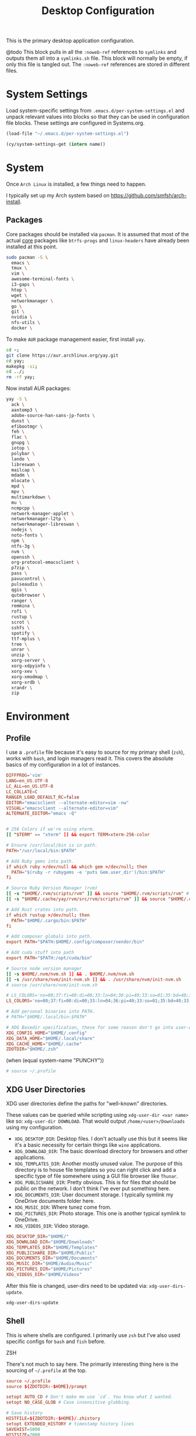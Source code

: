 #+title: Desktop Configuration

This is the primary desktop application configuration.

@todo
This block pulls in all the =:noweb-ref= references to =symlinks= and outputs them all into a =symlinks.sh= file. This block will normally be empty, if only this file is tangled out. The =:noweb-ref= references are stored in different files.

* System Settings
Load system-specific settings from =.emacs.d/per-system-settings.el= and unpack relevant values into blocks so that they can be used in configuration file blocks. These settings are configured in Systems.org.

#+begin_src emacs-lisp
(load-file "~/.emacs.d/per-system-settings.el")
#+end_src

#+begin_src emacs-lisp
(cy/system-settings-get (intern name))
#+end_src

* System

Once =Arch Linux= is installed, a few things need to happen.

I typically set up my Arch system based on https://github.com/smfsh/arch-install.

** Packages

Core packages should be installed via =pacman=. It is assumed that most of the actual _core_ packages like =btrfs-progs= and =linux-headers= have already been installed at this point.

#+begin_src sh
sudo pacman -S \
  emacs \
  tmux \
  vim \
  awesome-terminal-fonts \
  i3-gaps \
  htop \
  wget \
  networkmanager \
  go \
  git \
  nvidia \
  nfs-utils \
  docker \
#+end_src

To make =AUR= package management easier, first install =yay=.

#+begin_src  sh
cd ~;
git clone https://aur.archlinux.org/yay.git
cd yay;
makepkg -si;
cd ../;
rm -rf yay;
#+end_src

Now install AUR packages:

#+begin_src sh
yay -S \
  ack \
  aaxtomp3 \
  adobe-source-han-sans-jp-fonts \
  dunst \
  efibootmgr \
  feh \
  flac \
  gnupg \
  iotop \
  polybar \
  lando \
  libreswan \
  mailcap \
  mdadm \
  mlocate \
  mpd \
  mpv \
  multimarkdown \
  mu \
  ncmpcpp \
  network-manager-applet \
  networkmanager-l2tp \
  networkmanager-libreswan \
  nodejs \
  noto-fonts \
  npm \
  ntfs-3g \
  nvm \
  openssh \
  org-protocol-emacsclient \
  p7zip \
  pass \
  pavucontrol \
  pulseaudio \
  qgis \
  qutebrowser \
  ranger \
  remmina \
  rofi \
  rustup \
  scrot \
  sshfs \
  spotify \
  ttf-mplus \
  tree \
  unrar \
  unzip \
  xorg-server \
  xorg-xdpyinfo \
  xorg-xev \
  xorg-xmodmap \
  xorg-xrdb \
  xrandr \
  zip
#+end_src

* Environment

** Profile

I use a =.profile= file because it's easy to source for my primary shell (=zsh=), works with =bash=, and login managers read it. This covers the absolute basics of my configuration in a lot of instances.

#+begin_src conf :tangle ~/.profile :mkdirp
  DIFFPROG='vim'
  LANG=en_US.UTF-8
  LC_ALL=en_US.UTF-8
  LC_COLLATE=C
  RANGER_LOAD_DEFAULT_RC=false
  EDITOR="emacsclient --alternate-editor=vim -nw"
  VISUAL="emacsclient --alternate-editor=vim"
  ALTERNATE_EDITOR="emacs -Q"


  # 256 Colors if we're using xterm.
  [[ "$TERM" == "xterm" ]] && export TERM=xterm-256-color

  # Ensure /usr/local/bin is in path.
  PATH="/usr/local/bin:$PATH"

  # Add Ruby gems into path.
  if which ruby >/dev/null && which gem >/dev/null; then
    PATH="$(ruby -r rubygems -e 'puts Gem.user_dir')/bin:$PATH"
  fi

  # Source Ruby Version Manager (rvm)
  [[ -s "$HOME/.rvm/scripts/rvm" ]] && source "$HOME/.rvm/scripts/rvm" # Load RVM into a shell session *as a function*
  [[ -s "$HOME/.cache/yay/rvm/src/rvm/scripts/rvm" ]] && source "$HOME/.cache/yay/rvm/src/rvm/scripts/rvm" # Load RVM into a shell session *as a function*

  # Add Rust crates into path.
  if which rustup >/dev/null; then
    PATH="$HOME/.cargo/bin:$PATH"
  fi

  # Add composer globals into path.
  export PATH="$PATH:$HOME/.config/composer/vendor/bin"

  # Add cuda stuff into path
  export PATH="$PATH:/opt/cuda/bin"

  # Source node version manager
  [[ -s $HOME/.nvm/nvm.sh ]] && . $HOME/.nvm/nvm.sh
  [[ -s /usr/share/nvm/init-nvm.sh ]] && . /usr/share/nvm/init-nvm.sh
  # source /usr/share/nvm/init-nvm.sh

  # LS_COLORS='no=00;37:fi=00:di=00;33:ln=04;36:pi=40;33:so=01;35:bd=40;33;01:'
  LS_COLORS='no=00;37:fi=00:di=00;33:ln=04;36:pi=40;33:so=01;35:bd=40;33;01:'

  # Add personal binaries into PATH.
  # PATH="$HOME/.local/bin:$PATH"

  # XDG Basedir specification, these for some reason don't go into user-dirs.dirs
  XDG_CONFIG_HOME="$HOME/.config"
  XDG_DATA_HOME="$HOME/.local/share"
  XDG_CACHE_HOME="$HOME/.cache"
  ZDOTDIR="$HOME/.zsh"
#+end_src

(when (equal system-name "PUNCHY"))

#+begin_src sh :noweb-ref environment-post-tangle
# source ~/.profile

#+end_src

** XDG User Directories

XDG user directories define the paths for "well-known" directories.

These values can be queried while scripting using ~xdg-user-dir <var name>~ like so: ~xdg-user-dir DOWNLOAD~. That would output ~/home/<user>/Downloads~ using my configuration.

- =XDG_DESKTOP_DIR=: Desktop files. I don't actually use this but it seems like it's a basic necessity for certain things like =wine= applications.
- =XDG_DOWNLOAD_DIR=: The basic download directory for browsers and other applications.
- =XDG_TEMPLATES_DIR=: Another mostly unused value. The purpose of this directory is to house file templates so you can right click and add a specific type of file somewhere using a GUI file browser like =Thunar=.
- =XDG_PUBLICSHARE_DIR=: Pretty obvious. This is for files that should be public on the network. I don't think I've ever put something here.
- =XDG_DOCUMENTS_DIR=: User document storage. I typically symlink my OneDrive documents folder here.
- =XDG_MUSIC_DIR=: Where tunez come from.
- =XDG_PICTURES_DIR=: Photo storage. This one is another typical symlink to OneDrive.
- =XDG_VIDEOS_DIR=: Video storage.

#+begin_src conf :tangle ~/.config/user-dirs.dirs :mkdirp
XDG_DESKTOP_DIR="$HOME/"
XDG_DOWNLOAD_DIR="$HOME/Downloads"
XDG_TEMPLATES_DIR="$HOME/Templates"
XDG_PUBLICSHARE_DIR="$HOME/Public"
XDG_DOCUMENTS_DIR="$HOME/Documents"
XDG_MUSIC_DIR="$HOME/Audio/Music"
XDG_PICTURES_DIR="$HOME/Pictures"
XDG_VIDEOS_DIR="$HOME/Videos"
#+end_src

After this file is changed, user-dirs need to be updated via: ~xdg-user-dirs-update~.

#+begin_src sh :noweb-ref environment-post-tangle
xdg-user-dirs-update
#+end_src

** Shell

This is where shells are configured. I primarily use =zsh= but I've also used specific configs for =bash= and =fish= before.

**** ZSH

There's not much to say here. The primarily interesting thing here is the sourcing of =~/.profile= at the top.

#+begin_src conf :tangle ~/.zshrc :mkdirp yes
  source ~/.profile
  source ${ZDOTDIR:-$HOME}/prompt

  setopt AUTO_CD # Don't make me use `cd`. You know what I wanted.
  setopt NO_CASE_GLOB # Case insensitive globbing.

  # Save history
  HISTFILE=${ZDOTDIR:-$HOME}/.zhistory
  setopt EXTENDED_HISTORY # timestamp history lines
  SAVEHIST=5000
  HISTSIZE=2000
  setopt SHARE_HISTORY # share history across sessions
  setopt APPEND_HISTORY # just keep adding to history
  setopt INC_APPEND_HISTORY # write all the time, don't wait for shell to close
  setopt HIST_IGNORE_DUPS # do not store duplicates
  setopt HIST_IGNORE_ALL_DUPS
  setopt HIST_EXPIRE_DUPS_FIRST # expire duplicates first
  setopt HIST_SAVE_NO_DUPS
  setopt HIST_IGNORE_SPACE
  setopt HIST_FIND_NO_DUPS # ignore duplicates when searching
  setopt HIST_REDUCE_BLANKS # remove blank lines from history
  setopt HIST_VERIFY # be really sure when using !!

  # Correction
  setopt CORRECT
  setopt CORRECT_ALL # Correct when using AUTO_CD

  # Autocompletion
  autoload -Uz compinit && compinit

  # Fragment completion.
  zstyle ':completion:*' list-suffixes zstyle ':completion:*' expand prefix suffix

  # Tab completion
  setopt MENU_COMPLETE
  zstyle ':completion:*' matcher-list 'm:{a-z}={A-Za-z}' # Autocomplete, case insensitive
  zstyle ':completion:*' menu select  # Highlight on tab

  # Color dirs
  export LS_COLORS # I don't know why this is necessary here, but colors don't work without it.
  zstyle ':completion:*' list-colors ${(s.:.)LS_COLORS}

  alias ls='ls --color=auto'
  alias 7zultra='7z a -t7z -m0=lzma2 -mx=0 -mfb=64 -md=32m -ms=on'
  alias curlheaders='curl -I'
  alias curlheadersproxy='curl --socks5 localhost:11080 -I'
  alias scrot='scrot -s ~/foo.png && xclip -selection clipboard -t image/png ~/foo.png && rm ~/foo.png'
  alias webcam='mplayer tv:// -tv driver=v412:width=1920:height=1080:device=/dev/video0 -fps 15 -vf screenshot'
  alias dots='cd ~/Projects/home/dotfiles'
  alias work='cd ~/Projects/work'
  alias notes='cd ~/Notes'
  alias docs='cd ~/Documents'
  alias em='emacsclient'
  alias emc='emacsclient -c &'
  #alias startwin='sudo virsh -c qemu:///system start win10'
  #alias stopwin='sudo virsh -c qemu:///system shutdown win10'


  export GPG_TTY=$(tty)

  # System dependent variables:
  if [[ "$(< /proc/sys/kernel/osrelease)" == *microsoft* ]]; then
      export $(dbus-launch)
      export LIBGL_ALWAYS_INDIRECT=1
      export WSL_VERSION=$(wsl.exe -l -v | grep -a '[*]' | sed 's/[^0-9]*//g')
      export WSL_HOST=$(tail -1 /etc/resolv.conf | cut -d' ' -f2)
      export DISPLAY=$(ipconfig.exe | grep IPv4 | head -1 | rev | awk '{print $1}' | rev | tr -d '\r'):0.0

      # Handle pinentry for gpg password prompting in various scenarios.
      # In Ubuntu-20.04 WSL2, I've essentially given up on getting pinentry
      # in Emacs directly, opting instead for the pinentry-gtk2 package.
      kill -0 $SSH_AGENT_PID &> /dev/null
      if [[ $? -eq 1 ]]; then
          eval $( gpg-agent \
              --daemon \
              --allow-emacs-pinentry \
              --allow-loopback-pinentry \
              --enable-ssh-support);
      fi

      # Start Docker daemon when logging in if not runnint
      RUNNING=`ps aux | grep dockerd | grep -v grep`
      if [ -z "$RUNNING" ]; then
          sudo dockerd > /dev/null 2>&1 &
          disown
      fi


  else
      export DISPLAY=:0
  fi
#+end_src

My custom prompt for =zsh=.

#+begin_src conf :tangle ~/.zsh/prompt :mkdirp yes
# Left prompt
export PS1="%F{223}%n%F{224}@%F{211}%m %F{179}%~%b%F{255} › "

# Right prompt
autoload -Uz vcs_info
precmd_vcs_info() { vcs_info }
precmd_functions+=( precmd_vcs_info )
setopt prompt_subst
RPROMPT=\$vcs_info_msg_0_
zstyle ':vcs_info:git:*' formats '%F{223}%b|%F{211}%r%f'
zstyle ':vcs_info:*' enable git

#+end_src

** Xorg

Until =Wayland= stops being terrible with the =nvidia= drivers, I'll continue using =X=.

*** Xresources

This file handles a variety of things, from shell colors to terminal emulator settings.

#+begin_src conf :tangle ~/.Xresources :mkdirp yes
!emacs*Background: DarkSlateGray
!emacs*Foreground: Wheat
!emacs*pointerColor: Orchid
!emacs*cursorColor: Orchid
!emacs*bitmapIcon: on
!emacs*font: fixed
!emacs.geometry: 80x25
Xcursor.size: 18

! ------------------------------------------------------------------------------
! Colour Configuration
! ------------------------------------------------------------------------------

! special
*.foreground:   #d8dee8
!*.background:   #2f343f
*.background: #080808
*.cursorColor:  #b48ead

! black
*.color0  : #4b5262
*.color8  : #434a5a

! red
*.color  : #bf616a
*.color9  : #b3555e

! green
*.color2  : #a3be8c
*.color10 : #93ae7c

! yellow
*.color3  : #ebcb8b
*.color11 : #dbbb7b

! blue
*.color4  : #81a1c1
*.color12 : #7191b1

! magenta
*.color5  : #b48ead
*.color13 : #a6809f

! cyan
*.color6  : #89d0bA
*.color14 : #7dbba8

! white
*.color7  : #e5e9f0
*.color15 : #d1d5dc

! ------------------------------------------------------------------------------
! Font configuration
! ------------------------------------------------------------------------------

URxvt*font:    xft:M+ 1mn:regular:size=10
URxvt*boldFont:   xft:M+ 1mn:bold:size=10
URxvt*italicFont:  xft:M+ 1mn:italic:size=10
URxvt*boldItalicFont: xft:M+ 1mn:bold italic:size=10

! ------------------------------------------------------------------------------
! Xft Font Configuration
! ------------------------------------------------------------------------------

Xft.autohint: 0
Xft.lcdfilter: lcddefault
Xft.hintstyle: hintslight
Xft.hinting: 1
Xft.antialias: 1
Xft.rgba: rgb
Xft.dpi: 109

! ------------------------------------------------------------------------------
! URxvt configs
! ------------------------------------------------------------------------------

! font spacing
URxvt*letterSpace:  0
URxvt.lineSpace:  0

! general settings
URxvt*saveline:   15000
URxvt*termName:   rxvt-256color
URxvt*iso14755:   false
URxvt*urgentOnBell:  true

! appearance
URxvt*depth:   32
URxvt*scrollBar:  false
URxvt*scrollBar_right: false
URxvt*internalBorder: 24
URxvt*externalBorder: 0
URxvt.geometry:   84x22
URxvt*transparent: true
URxvt*shading: 25

! perl extensions
URxvt.perl-ext-common: default,clipboard,url-select,keyboard-select,selection-clipboard,matcher

! macros for clipboard and selection
URxvt.copyCommand:  xclip -i -selection clipboard
URxvt.pasteCommand:  xclip -o -selection clipboard
URxvt.keysym.M-c:  perl:clipboard:copy
URxvt.keysym.M-v:  perl:clipboard:paste
URxvt.keysym.M-C-v:  perl:clipboard:paste_escaped
URxvt.keysym.M-Escape: perl:keyboard-select:activate
URxvt.keysym.M-s:  perl:keyboard-select:search
URxvt.keysym.M-u:  perl:url-select:select_next
URxvt.url-launcher:  firefox
URxvt.underlineURLs: true
URxvt*matcher.button: 1
URxvt.urlButton: 1
URxvt.underlineColor: #bf616a

! scroll one line
URxvt.keysym.Shift-Up:  command:\033]720;1\007
URxvt.keysym.Shift-Down: command:\033]721;1\007

! control arrow
URxvt.keysym.Control-Up: \033[1;5A
URxvt.keysym.Control-Down: \033[1;5B
URxvt.keysym.Control-Right: \033[1;5C
URxvt.keysym.Control-Left: \033[1;5D

! Copy/Pasta
URxvt.keysym.Shift-Control-V: eval:paste_clipboard
URxvt.keysym.Shift-Control-C: eval:selection_to_clipboard

! ------------------------------------------------------------------------------
! Rofi configs
! ------------------------------------------------------------------------------

rofi.color-enabled: true
rofi.color-window: #2e3440, #2e3440, #2e3440
rofi.color-normal: #2e3440, #d8dee9, #2e3440, #2e3440, #bf616a
rofi.color-active: #2e3440, #b48ead, #2e3440, #2e3440, #93e5cc
rofi.color-urgent: #2e3440, #ebcb8b, #2e3440, #2e3440, #ebcb8b
rofi.modi: run,drun,window,ssh

! ------------------------------------------------------------------------------
! Dmenu configs
! ------------------------------------------------------------------------------

dmenu.selforeground: #d8dee9
dmenu.background:    #2e3440
dmenu.selbackground: #bf616a
dmenu.foreground:    #d8dee9
#+end_src

After changing this file, it is necessary to reload it via: ~xrdb ~/.Xresources~

*** xsettingsd

=xsettingsd= acts as a minimal settings daemon for =Xorg= applications. It replaces similar daemons from desktop environments like =GNOME= and =XFCE= and enables the usage of a simple configuration file:

#+begin_src conf :tangle ~/.config/xsettingsd/xsettingsd.conf :mkdirp yes :noweb yes
Xft/Antialias 1
Xft/Hinting 1
Xft/HintStyle "hintslight"
Xft/RGBA "rgb"
#+end_src

** Git

Writes out my global =git= configuration.

#+begin_src shell :tangle ~/.gitconfig :mkdirp yes
[core]
  editor = vim
[user]
  name = Carwin Young
  email = carwin@mobomo.com # This gets changed to my personal account on a per repository basis.
  signingkey = D6FA5A05B721CCDE
[color]
  ui = auto
[color "branch"]
  current = yellow reverse
  local = yellow
  remote = green
[color "diff"]
  frag = cyan bold
  meta = yellow bold
  new = green bold
  old = red bold
[color "status"]
  added = yellow
  changed = green
  untracked = cyan
[merge]
  log = true
[rebase]
  stat = true
[log]
  decorate = full
[url "git@github.com:"]
  insteadOf = "gh:"
  pushInsteadOf = "github:"
  pushInsteadOf = "git://github.com/"
[url "git://github.com/"]
  insteadOf = "github:"
[url "git@gist.github.com:"]
  insteadOf = "gst:"
  pushInsteadOf = "gist:"
  pushInsteadOf = "git://gist.github.com/"
[url "git://gist.github.com"]
  insteadOf = "gist:"
[url "git@heroku.com:"]
  insteadOf = "heroku:"
[alias]
  br = branch
  st = status
  co = checkout
  df = diff
  g  = grep -I
  rc = rank-contributors
  pr = pull --rebase
  lgp = log --color --graph --pretty=format:'%Cred%h%Creset -%C(yellow)%d%Creset %s %Cgreen(%cr) %C(bold blue)<%an>%Creset' --abbrev-commit --
  lg = log --show-signature
  cm = commit -S -m
  change-commits = "!f() { VAR=$1; OLD=$2; NEW=$3; shift 3; git filter-branch -f --env-filter \"if [[ \\\"$`echo $VAR`\\\" = '$OLD' ]]; then export $VAR='$NEW'; fi\" $@; }; f"
#+end_src

** Window Manager

*** i3

#+begin_src conf :tangle ~/.config/i3/config :mkdirp yes
  # i3 config file (v4)
  #
  # Please see https://i3wm.org/docs/userguide.html for a complete reference!
  set $mod Mod1
  # Font for window titles. Will also be used by the bar unless a different font
  # is used in the bar {} block below.
  font pango:monospace 8
  # exec --no-startup-id xss-lock --transfer-sleep-lock -- i3lock --nofork
  exec --no-startup-id nm-applet
  # Common app binds
  bindsym Print exec scrot
  # Use pactl to adjust volume in PulseAudio.
  set $refresh_i3status killall -SIGUSR1 i3status
  bindsym XF86AudioRaiseVolume exec --no-startup-id pactl set-sink-volume @DEFAULT_SINK@ +10% && $refresh_i3status
  bindsym XF86AudioLowerVolume exec --no-startup-id pactl set-sink-volume @DEFAULT_SINK@ -10% && $refresh_i3status
  bindsym XF86AudioMute exec --no-startup-id pactl set-sink-mute @DEFAULT_SINK@ toggle && $refresh_i3status
  bindsym XF86AudioMicMute exec --no-startup-id pactl set-source-mute @DEFAULT_SOURCE@ toggle && $refresh_i3status
  # Keybindings to control MPD
  bindsym XF86AudioPlay exec "mpc toggle"
  bindsym XF86AudioStop exec "mpc stop"
  bindsym XF86AudioNext exec "mpc next"

  exec xautolock -time 10 -locker "i3lock -i ~/Pictures/Wallpaper/pp0vfkij80y31.png"
  bindsym XF86ScreenSaver exec "i3lock -i ~/Pictures/Wallpaper/pp0vfkij80y31.png"

  # Use Mouse+$mod to drag floating windows to their wanted position
  floating_modifier $mod
  # start a terminal
  bindsym $mod+Return exec i3-sensible-terminal
  # kill focused window
  bindsym $mod+Shift+q kill
  # start dmenu (a program launcher)
  # bindsym $mod+d exec ~/Scripts/rofia.sh
  bindsym $mod+d exec ~/.config/rofi/rofia.sh
  # bindsym $mod+space exec rofi -show combi -modi combi -font "Open Sans 14" -lines 10 -matching fuzzy daemon

  # change focus
  bindsym $mod+h focus left
  bindsym $mod+j focus down
  bindsym $mod+k focus up
  bindsym $mod+l focus right
  # move focused window
  bindsym $mod+Shift+h move left
  bindsym $mod+Shift+j move down
  bindsym $mod+Shift+k move up
  bindsym $mod+Shift+l move right
  # alternatively, you can use the cursor keys:
  bindsym $mod+Shift+Left move left
  bindsym $mod+Shift+Down move down
  bindsym $mod+Shift+Up move up
  bindsym $mod+Shift+Right move right
  # split in horizontal orientation
  bindsym $mod+apostrophe split h
  # split in vertical orientation
  bindsym $mod+minus split v
  # enter fullscreen mode for the focused container
  bindsym $mod+f fullscreen toggle
  # change container layout (stacked, tabbed, toggle split)
  bindsym $mod+s layout stacking
  bindsym $mod+w layout tabbed
  bindsym $mod+e layout toggle split
  # toggle tiling / floating
  bindsym $mod+Shift+space floating toggle
  # change focus between tiling / floating windows
  bindsym $mod+space focus mode_toggle
  # focus the parent container
  bindsym $mod+a focus parent
  # focus the child container
  #bindsym $mod+d focus child

  # Define names for default workspaces for which we configure key bindings later on.
  set $prim "1: I"
  set $ws2 "2: II"
  set $ws3 "3: III"
  set $ws4 "4: IV"
  set $ws5 "5: V"
  set $ws6 "6: VI"
  set $ws7 "7: VII"
  set $ws8 "8: VIII"
  set $ws9 "9: IX"
  set $ws10 "10: X"
  set $comm "comm."
  set $net "internet"
  set $game "game"
  set $mail "mail"

  # Switch to workspace
  bindsym $mod+1 workspace $prim
  bindsym $mod+2 workspace number $ws2
  bindsym $mod+3 workspace number $ws3
  bindsym $mod+4 workspace number $ws4
  bindsym $mod+5 workspace number $ws5
  bindsym $mod+6 workspace number $ws6
  bindsym $mod+7 workspace number $ws7
  bindsym $mod+8 workspace number $ws8
  bindsym $mod+9 workspace number $ws9
  bindsym $mod+0 workspace number $ws10
  bindsym $mod+c workspace $comm
  bindsym $mod+n workspace $net
  bindsym $mod+g workspace $game
  bindsym $mod+m workspace $mail
  # move focused container to workspace
  bindsym $mod+Shift+1 move container to workspace $prim
  bindsym $mod+Shift+2 move container to workspace number $ws2
  bindsym $mod+Shift+3 move container to workspace number $ws3
  bindsym $mod+Shift+4 move container to workspace number $ws4
  bindsym $mod+Shift+5 move container to workspace number $ws5
  bindsym $mod+Shift+6 move container to workspace number $ws6
  bindsym $mod+Shift+7 move container to workspace number $ws7
  bindsym $mod+Shift+8 move container to workspace number $ws8
  bindsym $mod+Shift+9 move container to workspace number $ws9
  bindsym $mod+Shift+0 move container to workspace number $ws10
  bindsym $mod+Shift+c move container to workspace $comm
  bindsym $mod+Shift+n move container to workspace $net
  bindsym $mod+Shift+g move container to workspace $game
  bindsym $mod+Shift+m move container to workspace $mail
  # reload the configuration file
  bindsym $mod+Shift+Control+c reload
  # restart i3 inplace (preserves your layout/session, can be used to upgrade i3)
  bindsym $mod+Shift+r restart
  # exit i3 (logs you out of your X session)
  bindsym $mod+Shift+e exec "i3-nagbar -t warning -m 'You pressed the exit shortcut. Do you really want to exit i3? This will end your X session.' -B 'Yes, exit i3' 'i3-msg exit'"
  # resize window (you can also use the mouse for that)
  mode "resize" {
          # These bindings trigger as soon as you enter the resize mode
          bindsym j resize shrink width 10 px or 10 ppt
          bindsym k resize grow height 10 px or 10 ppt
          bindsym l resize shrink height 10 px or 10 ppt
          bindsym semicolon resize grow width 10 px or 10 ppt

          # same bindings, but for the arrow keys
          bindsym Left resize shrink width 10 px or 10 ppt
          bindsym Down resize grow height 10 px or 10 ppt
          bindsym Up resize shrink height 10 px or 10 ppt
          bindsym Right resize grow width 10 px or 10 ppt

          # back to normal: Enter or Escape or $mod+r
          bindsym Return mode "default"
          bindsym Escape mode "default"
          bindsym $mod+r mode "default"
  }
  bindsym $mod+r mode "resize"
  # Start i3bar to display a workspace bar (plus the system information i3status
  # finds out, if available)
  # bar {
  #         colors {
  #         background #2f343f
  #         statusline #2f343f
  #         separator #4b5262
  #         # colour of border, background, and text
  #         focused_workspace       #2f343f #bf616a #d8dee8
  #         active_workspace        #2f343f #2f343f #d8dee8
  #         inactive_workspace      #2f343f #2f343f #d8dee8
  #         urgent_workspacei       #2f343f #ebcb8b #2f343f
  #     }
  #         status_command i3status
  # }
  # window rules, you can find the window class using xprop
  for_window [class=".*"] border pixel 1
  for_window [class=feh|Pavucontrol] floating enable
  for_window [class=zoom title="^Participants"] floating enable
  for_window [class=zoom title="^Zoom Meeting"] floating enable
  for_window [class=zoom title="^Zoom - Licensed Account"] floating enable
  for_window [class=firefox] move --no-auto-back-and-forth container to workspace $net
  for_window [class=Google-chrome window_role=browser] move container to workspace $net
  for_window [class=Google-chrome window_role=pop-up] move container to workspace $comm
  for_window [class=Signal] move container to workspace $comm
  for_window [class=Emacs] move container to workspace $prim
  # Autostart applications and other things
  exec --no-startup-id ~/.fehbg &
  exec --no-startup-id xmodmap ~/.Xmodmap
  # exec --no-startup-id xsettingsd &
  # exec --no-startup-id ~/.screenlayout/home_triple.sh &
  exec --no-startup-id dunst &
  exec --no-startup-id picom -b
  exec --no-startup-id ~/.config/polybar/launchbars.sh
  # colour of border, background, text, indicator, and child_border
  client.focused              #bf616a #2f343f #d8dee8 #bf616a #ff91a4
  client.focused_inactive     #2f343f #2f343f #d8dee8 #2f343f #2f343f
  client.unfocused            #2f343f #2f343f #d8dee8 #2f343f #2f343f
  client.urgent               #2f343f #2f343f #d8dee8 #2f343f #2f343f
  client.placeholder          #2f343f #2f343f #d8dee8 #2f343f #2f343f
  client.background           #2f343f

  gaps inner 10
  gaps outer 0
  gaps horizontal 0
  gaps vertical 25
#+end_src

*** i3status

#+begin_src conf :tangle ~/.config/i3status/config :mkdirp yes
general {
        output_format = "i3bar"
        colors = false
        markup = pango
        interval = 5
        color_good = '#2f343f'
    color_degraded = '#ebcb8b'
    color_bad = '#ba5e57'
}

order += "load"
order += "cpu_temperature 0"
order += "disk /"
order += "disk /home"
order += "ethernet eno1"
# order += "wireless wlp5s0"
order += "volume master"
# order += "battery 1"
order += "tztime local"

load {
        format = "<span background='#f59335'>  %5min Load </span>"
}

cpu_temperature 0 {
        format = "<span background='#bf616a'>  %degrees °C </span>"
        path = "/sys/class/thermal/thermal_zone0/temp"
}

disk "/" {
        format = "<span background='#fec7cd'>  %free Free </span>"
}

disk "/home" {
        format = "<span background='#a1d569'>  %free Free </span>"
}

ethernet eno1 {
        format_up = "<span background='#88c0d0'>  %ip </span>"
        format_down = "<span background='#88c0d0'>  Disconnected </span>"
}

wireless wlp5s0 {
        format_up = "<span background='#b48ead'>  %essid </span>"
        format_down = "<span background='#b48ead'>  Disconnected </span>"
}

volume master {
        format = "<span background='#ebcb8b'>  %volume </span>"
        format_muted = "<span background='#ebcb8b'>  Muted </span>"
        device = "default"
        mixer = "Master"
        mixer_idx = 0
}

battery 1 {
  last_full_capacity = true
        format = "<span background='#a3be8c'>  %status %percentage </span>"
        format_down = "No Battery"
        status_chr = "Charging"
        status_bat = "Battery"
        status_unk = "Unknown"
        status_full = "Charged"
        path = "/sys/class/power_supply/BAT%d/uevent"
        low_threshold = 10
}

tztime local {
    format = "<span background='#81a1c1'> %time </span>"
    format_time = " %a %-d %b %H:%M"
}
general {
        output_format = "i3bar"
        colors = false
        markup = pango
        interval = 5
        color_good = '#2f343f'
    color_degraded = '#ebcb8b'
    color_bad = '#ba5e57'
}

#+end_src

*** Polybar
#+begin_src sh :tangle ~/.config/polybar/launchbars.sh :mkdirp yes :tangle-mode (identity #o755)
#!/bin/sh

killall polybar

if type "xrandr"; then
  for m in $(xrandr --query | grep " connected" | cut -d" " -f1); do
      MONITOR=$m polybar topbar -c ~/.config/polybar/topbar.conf &
      MONITOR=$m polybar bottombar -c ~/.config/polybar/bottombar.conf &
  done
else
    polybar topbar -c ~/.config/polybar/topbar.conf &
    polybar bottombar -c ~/.config/polybar/bottombar.conf &
fi
#+end_src

**** Bottom bar
#+begin_src conf :tangle ~/.config/polybar/bottombar.conf :mkdirp yes
  [bar/bottombar]
  monitor = ${env:MONITOR:LVDS1}
  width = 100%
  height = 25
  bottom = true

  background = #00000000
  foreground = #88FFFFFF

  font-0 = Open Sans:pixelsize=10;1
  font-1 = FontAwesome:pixelsize=10;1

  separator = "  "
  modules-left =
  modules-center = battery temperature cpu memory volume wireless-network
  modules-right =

  tray-position = right
  tray-padding = 0

  override-redirect = true
  wm-restack = i3

  [module/volume]
  type = internal/alsa

  format-volume = <ramp-volume> <label-volume>
  ;label-volume = VOL
  label-volume-foreground = #d7d7d7

  format-muted-prefix = " "
  format-muted-foreground = #f0f0f0
  ;label-muted = muted

  bar-volume-width = 10
  bar-volume-foreground-0 = #55aa55
  bar-volume-foreground-1 = #55aa55
  bar-volume-foreground-2 = #55aa55
  bar-volume-foreground-3 = #55aa55
  bar-volume-foreground-4 = #55aa55
  bar-volume-foreground-5 = #f5a70a
  bar-volume-foreground-6 = #ff5555
  bar-volume-gradient = false
  bar-volume-indicator = |
  bar-volume-indicator-font = 2
  bar-volume-fill = ─
  bar-volume-fill-font = 2
  bar-volume-empty = ─
  bar-volume-empty-font = 2
  bar-volume-empty-foreground = #ff8f8f

  ; Only applies if <ramp-volume> is used
  ramp-volume-0 = 
  ramp-volume-1 = 
  ramp-volume-2 = 

  [module/eth]
  type = internal/network
  interface = enp0s25
  interval = 3.0

  format-connected-underline = #55aa55
  format-connected-prefix = " "
  format-connected-prefix-foreground = ${colors.foreground-alt}
  label-connected = %local_ip%

  format-disconnected =
  ;format-disconnected = <label-disconnected>
  ;format-disconnected-underline = ${self.format-connected-underline}
  ;label-disconnected = %ifname% disconnected
  ;label-disconnected-foreground = ${colors.foreground-alt}

  [module/wlan]
  type = internal/network
  interface = wlp2s0
  interval = 3.0

  format-connected = <ramp-signal> <label-connected>
  format-connected-underline = #9f78e1
  label-connected =   %essid%

  format-disconnected =
  ;format-disconnected = <label-disconnected>
  ;format-disconnected-underline = ${self.format-connected-underline}
  ;label-disconnected = %ifname% disconnected
  ;label-disconnected-foreground = ${colors.foreground-alt}

  ; ramp-signal-0 = 
  ; ramp-signal-1 = 
  ; ramp-signal-2 = 
  ; ramp-signal-3 = 
  ; ramp-signal-4 = 
  ; ramp-signal-foreground = #ef0aeb

  ;[module/alsa]
  ;type = internal/alsa
  ;master-soundcard = default
  ;speaker-soundcard = default

  ;headphone-soundcard = default

  ;master-mixer = Master
  ;interval = 5

  ;format-volume = <label-volume>
  ;label-volume = VOLUME %percentage%%

  [module/wireless-network]
  type = internal/network
  ;interface = enp4s0
  interface = wlp2s0
  interval = 1.0
  ping-interval = 10

  format-connected = <ramp-signal> <label-connected>
  label-connected = %local_ip%    %downspeed%    %upspeed%
  label-disconnected =    not connected
  label-disconnected-foreground = #66

  ramp-signal-0 = 
  ramp-signal-1 = 
  ramp-signal-2 = 
  ramp-signal-3 = 
  ramp-signal-4 = 

  animation-packetloss-0 = 
  animation-packetloss-0-foreground = #ffa64c
  animation-packetloss-1 = 
  animation-packetloss-1-foreground = ${bar/top.foreground}
  animation-packetloss-framerate = 500

  [module/memory]
  type = internal/memory
  interval = 2
  format-prefix = " "
  format-prefix-foreground = ${colors.foreground-alt}
  format-underline = #4bffdc
  label = %percentage_used%%

  [module/cpu]
  type = internal/cpu
  interval = 2
  format-prefix = " "
  format-prefix-foreground = ${colors.foreground-alt}
  format-underline = #f90000
  label = %percentage%%

  [module/temperature]
  type = internal/temperature
  thermal-zone = 0
  warn-temperature = 60

  format = <ramp> <label>
  format-underline = #f50a4d
  format-warn = <ramp> <label-warn>
  format-warn-underline = ${self.format-underline}

  label = %temperature%
  label-warn = %temperature%
  label-warn-foreground = ${colors.secondary}

  ramp-0 = 
  ramp-1 = 
  ramp-2 = 
  ramp-foreground = ${colors.foreground-alt}

  ;[module/temperature]
  ;type = internal/temperature
  ;interval = 0.5
  ;thermal-zone = 0
  ;warn-temperature = 60
  ;label = TEMPERATURE %temperature-c%
  ;label-padding = 10

  ;[module/battery]
  ;type = internal/battery
  ;battery = BAT0
  ;adapter = ADP1
  ;poll-interval = 5
  ;label = BATTERY %percentage%
  ;
  ;format-charging = <label-charging>
  ;
  ;format-discharging = <label-discharging>
  ;label-charging = CHARGING %percentage%%
  ;label-discharging = BATTERY %percentage%%
  ;label-full = BATTERY FULL

  [module/battery]
  type = internal/battery
  battery = BAT0
  adapter = AC
  full-at = 96

  time-format = %k:%M

  label-discharging = %percentage%% %time%
  label-charging = %percentage%% %time%

  format-charging = <animation-charging> <label-charging>
  format-charging-underline = #ffb52a

  format-discharging = <ramp-capacity> <label-discharging>
  format-discharging-underline = ${self.format-charging-underline}

  format-full-prefix = " "
  format-full-prefix-foreground = ${colors.foreground-alt}
  format-full-underline = ${self.format-charging-underline}

  ramp-capacity-0 = 
  ramp-capacity-1 = 
  ramp-capacity-2 = 
  ramp-capacity-3 = 
  ramp-capacity-4 = 
  ramp-capacity-foreground = ${colors.foreground-alt}

  animation-charging-0 = 
  animation-charging-1 = 
  animation-charging-2 = 
  animation-charging-3 = 
  animation-charging-4 = 
  animation-charging-foreground = ${colors.foreground-alt}
  animation-charging-framerate = 750
#+end_src

**** Top bar
#+begin_src conf :tangle ~/.config/polybar/topbar.conf :mkdirp yes
[bar/topbar]
monitor = ${env:MONITOR:LVDS1}
width = 100%
height = 25
offset-x = 0
offset-y = 0
padding-right = 7
padding-left = 7

background = #00000000
foreground = #88FFFFFF

font-0 = Open Sans:pixelsize=10;1
font-1 = FontAwesome:pixelsize=10;1

separator = "        "
modules-left =
modules-center = i3 date
modules-right =

override-redirect = true
wm-restack = i3

scroll-up = i3wm-wsnext
scroll-down = i3wm-wsprev

[module/i3]
type = internal/i3
format = <label-state> <label-mode>
index-sort = true
wrapping-scroll = true
strip-wsnumbers = true
pin-workspaces = true

label-mode-padding = 5

label-unfocused-foreground = #33FFFFFF
label-unfocused-padding = 1
label-visible-foregroud = #AAFFFFFF
label-visible-padding = 1
label-focused-foreground = #AAFFFFFF
label-focused-padding = 1
label-urgent-padding = 1

[module/date]
type = internal/date
interval = 5

date = "%Y-%m-%d"
time = " %H:%M"

label = %date% %time%
#+end_src

** System Post-tangle
#+begin_src sh :noweb yes :mkdirp yes :tangle ~/Projects/Home/dotfiles/tangled/environment-post-tangle.sh :shebang "#!/bin/bash" :tangle-mode (identity #o755)
<<xorg-post-tangle>>
<<i3-post-tangle>>
#+end_src

* Applications

** Tmux

#+description: @todo I think tmux now supports using XDG_CONFIG_HOME so it can be stored in ~/.config/tmux/.

#+begin_src conf :tangle ~/.tmux.conf

# Key bindings
# ------------------------------------------------------------------------------
# Unbind the default Prefix
unbind C-b
# Bind <C-a> as the new Prefix
set -g prefix C-a
# Send the prefix when used with prefix+a for nested sessions
bind C-a send-prefix
# Split windows horizontally with |
bind | split-window -h
# Split windows vertically with -
bind - split-window -v
# Reload configuration with 'r'
unbind r
bind r source-file ~/.tmux.conf
# Move around panes with hjkl
bind h select-pane -L
bind j select-pane -D
bind k select-pane -U
bind l select-pane -R
# Resize panes with HJKL
bind-key H resize-pane -L 5
bind-key J resize-pane -D 5
bind-key K resize-pane -U 5
bind-key L resize-pane -R 5
# Vim keystrokes for select and copy (yank) to clipboard.
bind-key -T copy-mode-vi 'v' send -X begin-selection
bind-key -T copy-mode-vi 'y' send-keys -X copy-pipe-and-cancel "xclip -i -f -selection primary | xclip -i -selection clipboard"

# General Settings
# ------------------------------------------------------------------------------
# Be colorful
set -g default-terminal "screen-256color"

# Enable the mouse
set-option -g mouse on

# Set the base index to 1 instead of 0
set -g base-index 1
setw -g pane-base-index 1

# Use Vi mode
set -g status-keys vi
setw -g mode-keys vi
set-window-option -g mode-keys vi

# No delay for escape key press.
set -sg escape-time 0
# Set delay for repeat key press.
set -sg repeat-time 600


# THEME
set -g status-bg colour236
set -g status-fg white
set -g status-justify centre
set-window-option -g window-status-current-style bg=colour167,fg=colour236,bold
set -g status-interval 60
set -g status-left-length 30
set -g status-left '#[fg=green](#S) #(whoami)'
set -g status-right '#[fg=yellow]#(curl "wttr.in/?format=3")#[default] #[fg=white]%H:%M#[default]'

#+end_src

** Dunst

Dunst is the notification system I use.

#+begin_src conf :tangle ~/.config/dunst/dunstrc :mkdirp yes
[global]
monitor = 0
follow = mouse
geometry = "250x50-24+24"
indicate_hidden = yes
shrink = no
separator_height = 0
padding = 16
horizontal_padding = 24
frame_width = 2
sort = no
idle_threshold = 120
font = M+ 1p 8
line_height = 4
markup = full
format = "<b>%s</b>\n%b"
alignment = left
show_age_threshold = 60
word_wrap = yes
ignore_newline = no
stack_duplicates = false
hide_duplicate_count = yes
show_indicators = no
icon_position = off
sticky_history = yes
history_length = 20
browser = /usr/bin/firefox -new-tab
always_run_script = true
title = Dunst
class = Dunst

[shortcuts]
close = ctrl+space
close_all = ctrl+shift+space
history = ctrl+grave
context = ctrl+shift+period

[urgency_low]
background = "#2f343f"
foreground = "#d8dee8"
timeout = 2

[urgency_normal]
background = "#2f343f"
foreground = "#d8dee8"
timeout = 4

[urgency_critical]
background = "#2f343f"
foreground = "#d8dee8"
frame_color = "#bf616a"
timeout = 0
#+end_src

** Rofi

#+begin_src conf :tangle ~/.config/rofi/config.rasi :mkdirp yes
configuration {
	theme: "~/.config/rofi/themes/slate.rasi";
}
#+end_src

*** Theme

#+begin_src css :tangle ~/.config/rofi/themes/slate.rasi :mkdirp yes
 * {
  background-color: #282C33;
  border-color: #2e343f;
  text-color: #8ca0aa;
  spacing: 0;
  width: 512px;
}

inputbar {
  border: 0 0 1px 0;
  children: [prompt,entry];
}

prompt {
  padding: 16px;
  border: 0 1px 0 0;
}

textbox {
  background-color: #2e343f;
  border: 0 0 1px 0;
  border-color: #282C33;
  padding: 8px 16px;
}

entry {
  padding: 16px;
}

listview {
  cycle: false;
  margin: 0 0 -1px 0;
  scrollbar: false;
}

element {
  border: 0 0 1px 0;
  padding: 16px;
}

element selected {
  background-color: #2e343f;
}

#+end_src

*** Launcher script

This is the script that =i3= uses to launch =Rofi= as a =dmenu= replacement.

#+begin_src sh :tangle ~/.config/rofi/rofia.sh :mkdirp yes :shebang "#!/bin/bash" :tangle-mode (identity #o755)
#!/bin/bash
# A messy & pathetic script to launch rofi with xrdb colours
getcolors () {
  FOREGROUND=$(xrdb -query | grep 'foreground:'| awk '{print $NF}')
  BACKGROUND=$(xrdb -query | grep 'background:'| awk '{print $NF}')
  BLACK=$(xrdb -query | grep 'color0:'| awk '{print $NF}')
  RED=$(xrdb -query | grep 'color1:'| awk '{print $NF}')
  GREEN=$(xrdb -query | grep 'color2:'| awk '{print $NF}')
  YELLOW=$(xrdb -query | grep 'color3:'| awk '{print $NF}')
  BLUE=$(xrdb -query | grep 'color4:'| awk '{print $NF}')
  MAGENTA=$(xrdb -query | grep 'color5:'| awk '{print $NF}')
  CYAN=$(xrdb -query | grep 'color6:'| awk '{print $NF}')
  WHITE=$(xrdb -query | grep 'color7:'| awk '{print $NF}')
}

# Only use the function above if the cache of paintee couldn't be found
if [ -e ~/.cache/paintee ]; then
  . ~/.cache/paintee
  else
  getcolors
fi

# Launch rofi with custom configuration
rofi -show drun -sidebar-mode \
-modi run,drun,window \
-hide-scrollbar true \
-bw 2 \
-lines 12 \
-padding 24 \
-width 280 \
-location 0 \
-columns 3 \
-font "Noto Sans 8" \
-color-enabled true \
-color-window "$BACKGROUND,$BLACK,$BACKGROUND" \
-color-normal "$BACKGROUND,$FOREGROUND,$BACKGROUND,$BACKGROUND,$BLUE" \
-color-active "$BACKGROUND,$MAGENTA,$BACKGROUND,$BACKGROUND,$BLUE" \
-color-urgent "$BACKGROUND,$YELLOW,$BACKGROUND,$BACKGROUND,$BLUE"
#+end_src

** mpv

Media player configuration. =mpv= replaces =mplayer=.

#+begin_src conf :tangle ~/.config/mpv/mpv.conf :mkdirp yes
##################
# video settings #
##################
# Start in fullscreen mode by default.
fs=no
# force starting with centered window
geometry=50%:50%
# Do not close the window on exit.
keep-open=yes
# Do not wait with showing the video window until it has loaded. (This will
# resize the window once video is loaded. Also always shows a window with
# audio.)
force-window=immediate
# Disable the On Screen Controller (OSC).
osc=no
# Keep the player window on top of all other windows.
ontop=yes
# Specify high quality video rendering preset (for --vo=gpu only)
# Can cause performance problems with some drivers and GPUs.
profile=gpu-hq
# Enable hardware decoding if available. Often, this does not work with all
# video outputs, but should work well with default settings on most systems.
# If performance or energy usage is an issue, forcing the vdpau or vaapi VOs
# may or may not help.
hwdec=auto
##################
# audio settings #
##################
# Specify default audio device. You can list devices with: --audio-device=help
# The option takes the device string (the stuff between the '...').
audio-device=alsa/default
# Do not filter audio to keep pitch when changing playback speed.
audio-pitch-correction=no
# Output 5.1 audio natively, and upmix/downmix audio with a different format.
audio-channels=5.1
# Disable any automatic remix, _if_ the audio output accepts the audio format.
# of the currently played file. See caveats mentioned in the manpage.
# (The default is "auto-safe", see manpage.)
audio-channels=auto
##################
# other settings #
##################
# Pretend to be a web browser. Might fix playback with some streaming sites,
# but also will break with shoutcast streams.
user-agent="Mozilla/5.0"
#+end_src

** mpd

Music player daemon configuration.

#+begin_src conf :tangle ~/.config/mpd/mpd.conf :mkdirp yes
# Read the user manual for documentation: http://www.musicpd.org/doc/user/
# Files and directories #######################################################
music_directory  "~/Audio/Music"
playlist_directory  "~/.config/mpd/playlists"
db_file   "~/.config/mpd/database"
log_file   "syslog"
pid_file   "~/.config/mpd/pid"
state_file   "~/.config/mpd/state"
sticker_file   "~/.config/mpd/sticker.sql"
###############################################################################
# General music daemon options ################################################
#user    "nobody"
#group    "nogroup"
bind_to_address  "0.0.0.0"
#bind_to_address  "~/.mpd/socket"
#port    "6600"
#log_level   "notice"
#restore_paused "no"
#save_absolute_paths_in_playlists "no"
#metadata_to_use "artist,album,title,track,name,genre,date,composer,performer,disc"
#metadata_to_use "+comment"
auto_update "yes"
auto_update_depth "3"
###############################################################################
# Symbolic link behavior ######################################################
follow_outside_symlinks "yes"
follow_inside_symlinks  "yes"
###############################################################################
# Zeroconf / Avahi Service Discovery ##########################################
#zeroconf_enabled  "yes"
#zeroconf_name   "Music Player @ %h"
###############################################################################
# Permissions #################################################################
#password                        "password@read,add,control,admin"
#default_permissions             "read,add,control,admin"
###############################################################################
# Database #######################################################################
#database {
#       plugin "proxy"
#       host "other.mpd.host"
#       port "6600"
#}
# Input #######################################################################
input {
        plugin "curl"
#       proxy "proxy.isp.com:8080"
#       proxy_user "user"
#       proxy_password "password"
}
###############################################################################
# Audio Output ################################################################
#audio_output {
## type  "alsa"
## name  "My ALSA Device"
## device  "hw:0,0" # optional
## mixer_type      "hardware" # optional
## mixer_device "default" # optional
## mixer_control "PCM"  # optional
## mixer_index "0"  # optional
#}
###############################################################################
# Normalization automatic volume adjustments ##################################
#replaygain   "album"
#replaygain_preamp  "0"
#replaygain_missing_preamp "0"
#replaygain_limit  "yes"
#volume_normalization  "no"
###############################################################################
# Character Encoding ##########################################################
#filesystem_charset  "UTF-8"
###############################################################################
# Visualization
# audio_output {
#   type  "fifo"
#   name  "Visualizer feed"
#   path "/tmp/mpd.fifo"
#   format "44100:16:2"
# }
#+end_src

#+begin_src sh :noweb-ref mpd-post-tangle
mkdir -p ~/.config/mpd/playlists
#+end_src

** ncmpcpp

#+begin_src conf :tangle ~/.config/ncmpcpp/config :mkdirp yes
mpd_host = 127.0.0.1
mpd_port = 6600

browser_sort_mode = name
browser_sort_format = {%A - }{%t}|{%f} {(%l)}
song_columns_list_format = (6f)[green]{NE} (30)[]{a} (30)[white]{t} (30)[cyan]{b} (7f)[magenta]{l}

playlist_show_remaining_time = yes
playlist_shorten_total_times = yes
playlist_separate_albums = yes

browser_display_mode = columns
search_engine_display_mode = columns
playlist_editor_display_mode = columns

autocenter_mode = yes
centered_cursor = yes

default_place_to_search_in = database
user_interface = alternative

media_library_primary_tag = album_artist
cyclic_scrolling = yes

allow_for_physical_item_deletion = no

startup_screen = "playlist"
startup_slave_screen = "playlist"

locked_screen_width_part = 20
ask_for_locked_screen_width_part = no

clock_display_seconds = yes
display_volume_level = yes
display_bitrate = yes
display_remaining_time = yes

ignore_leading_the = yes
media_library_sort_by_mtime = no

enable_window_title = yes

external_editor = vim
use_console_editor = yes
# execute_on_song_change = "~/.config/ncmpcpp/art.sh"
#+end_src

** RSS
#+begin_src emacs-lisp
(use-package elfeed
  :config
  (setq elfeed-feeds
    '(
      ;; programming
      ;; ("https://news.ycombinator.com/rss" hacker)
      ;; programming languages
      ;; ("https://www.reddit.com/r/golang.rss" golang)
      ;; cloud
      ;; ("https://www.reddit.com/r/aws.rss" aws)
  ))
  (setq-default elfeed-search-filter "@2-days-ago +unread")
  (setq-default elfeed-search-title-max-width 100)
  (setq-default elfeed-search-title-min-width 100))
#+end_src
** Mail

Mail on most systems is handled primarily via =mu4e= which is configured in my =Emacs.org= file.

*** Mbsync

=Mbsync= handles synchronization of IMAP inboxes.

#+begin_src conf :tangle ~/.mbsyncrc

# Global Channel configuration.
Create Both
Expunge Slave
Remove None
Sync All
SyncState *
CopyArrivalDate yes

#####################
# Work Email        #
#####################
IMAPAccount work
Host imap.gmail.com
User carwin@mobomo.com
PassCmd "gpg -q --for-your-eyes-only --no-tty -d ~/.password-store/mbsync/mobomomail.gpg"
SSLType IMAPS
CertificateFile /etc/ssl/certs/ca-certificates.crt

IMAPStore work-remote
Account work

MaildirStore work-local
# Subfolders Verbatim
Path ~/Mail/Work/
Inbox ~/Mail/Work/inbox

Channel work-inbox
Master :work-remote:
Slave :work-local:inbox

Channel work-archive
Master :work-remote:"[Gmail]/All Mail"
Slave :work-local:archive

Channel work-sent
Master :work-remote:"[Gmail]/Sent Mail"
Slave :work-local:sent

Channel work-trash
Master :work-remote:"[Gmail]/Trash"
Slave :work-local:trash
Create Slave

# Get all the work channels together into a group.
Group work
Channel work-inbox
Channel work-archive
Channel work-sent
Channel work-trash

##########################
# Home Email             #
##########################
IMAPAccount home
Host mail.runbox.com
Port 993
User narwic@1000needles.net
PassCmd "gpg -q --for-your-eyes-only --no-tty -d ~/.password-store/mbsync/personalmail.gpg"
SSLType IMAPS
SSLVersions TLSv1.2
CertificateFile /etc/ssl/certs/ca-certificates.crt

IMAPStore home-remote
Account home

MaildirStore home-local
Path ~/Mail/Home/
Inbox ~/Mail/Home/inbox/

Channel home-inbox
Master :home-remote:
Slave :home-local:inbox
Create Slave

Channel home-sent
Master :home-remote:"Sent"
Slave :home-local:sent
Create Slave

Channel home-archive
Master :home-remote:"Archives"
Slave :home-local:archive
Create Slave

Channel home-quarantine
Master :home-remote:"Quarantine"
Slave :home-local:quarantine
Create Slave

Channel home-trash
Master :home-remote:"Trash"
Slave :home-local:trash
Create Slave

Channel home-drafts
Master :home-remote:"Drafts"
Slave :home-local:drafts
Create Slave

Group home
Channel home-inbox
Channel home-archive
Channel home-sent
Channel home-trash
Channel home-quarantine
Channel home-drafts

#+end_src

*** msmtp config

=msmtp= is used by mu4e for sending mail instead of the basic smtp process. This is preferred because we have different contexts and emails from which we want to send mail and =msmtp= makes that much easier. See the sister configuration in Emacs.org.

#+begin_src sh :tangle ~/.msmtprc :tangle-mode (identity #o600)
defaults
tls on
tls_trust_file /etc/ssl/certs/ca-certificates.crt
logfile ~/.local/log/msmtp.log

# Home
account Home
auth on
host mail.runbox.com
port 587
from cy@carw.in
user narwic@1000needles.net
passwordeval "gpg2 -q --for-your-eyes-only --no-tty -d ~/.password-store/mbsync/personalmail.gpg"

# Work
account Work
auth on
host smtp.gmail.com
port 587
from carwin@mobomo.com
user carwin@mobomo.com
passwordeval "gpg2 -q --for-your-eyes-only --no-tty -d ~/.password-store/mbsync/mobomomail.gpg"

# account default : home
#+end_src

** vim

=Vim= configuration. Ol' trusty.

#+begin_src conf :tangle ~/.vimrc
" Plugin Management
" ------------------------------------------------------------------------------
" Check for a plugin manager, and if it doesn't exist, go get it.
if empty(glob('~/.vim/autoload/plug.vim'))
  silent !curl -fLo ~/.vim/autoload/plug.vim --create-dirs
    \ https://raw.githubusercontent.com/junegunn/vim-plug/master/plug.vim
  autocmd VimEnter * PlugInstall --sync | source $MYVIMRC
endif

call plug#begin('~/.vim/plugged')
Plug 'itchyny/lightline.vim'
Plug 'plasticboy/vim-markdown'
Plug 'pangloss/vim-javascript'
Plug 'cakebaker/scss-syntax.vim'
Plug 'evidens/vim-twig'
Plug 'morhetz/gruvbox', { 'as': 'gruvbox' }

" call these on-demand
Plug 'preservim/nerdtree', { 'on': 'NERDTreeToggle' }

call plug#end()

" NerdTree plugin configuration
" ------------------------------------------------------------------------------
" Close vim if the only window left open is NERDTree.
autocmd bufenter * if (winnr("$") == 1 && exists("b:NERDTree") && b:NERDTree.isTabTree()) | q | endif

" Markdown plugin configurations
" ------------------------------------------------------------------------------
" Disable folding
let g:vim_markdown_folding_disabled = 1

" Lightline plugin configuration
" ------------------------------------------------------------------------------
" Set lightline colorscheme
let g:lightline = {
  \ 'colorscheme': 'seoul256',
  \ }

" Key Mappings
" ------------------------------------------------------------------------------
:let mapleader = ","
" Do escape with kj
inoremap kj <c-c>`^
" Toggle NERDTree
map <C-n> :NERDTreeToggle<CR>
" Fast save a buffer
nmap <leader>ww :w!<cr>
" Fast save and quit buffer
nmap <leader>wq :wq!<cr>
" Fast quit
nmap <leader>q :q!<cr>
" New tab
map <leader>tn :tabnew<cr> " Tab only map <leader>to :tabonly<cr>
" Tab move
map <leader>tm :tabmove<cr>
" Tab next
nnoremap <leader>. :tabnext<CR>
" Tab previous
nnoremap <leader>' :tabprevious<CR>
" Toggle Paste mode (,p)
set pastetoggle=<leader>p
map <leader>p :set invpaste paste?<CR>
" Strip trailing whitespace (,ss)
nnoremap <leader>ss :call StripWhitespace()<CR>
" Toggle background transparency (C-T)
nnoremap <C-T> :call ToggleTransparent()<CR>
" Map <C-L> (redraw screen) to also turn off search highlighting until the next search.
nnoremap <C-L> :nohl<CR><C-L>

" General
" ------------------------------------------------------------------------------
set background=dark
"colorscheme gruvbox
"let g:colors_name='gruvbox'
set t_Co=256
syntax on
set autoindent " When opening a new line and no filetype-specific indenting is enabled, keep same indent.
set backspace=indent,eol,start " Allow backspacing over auto-indents, line breaks, and start of insert action
set colorcolumn=+1 " Highlight the column width border (+1 means highlight line 81 if textwidth is 80).
set confirm " Raise a dialog asking to save changed files.
set cursorline " Highlight the cursor line.
set encoding=utf-8 nobomb " Set encoding without BOM
set expandtab " Expand tabs into spaces.
set foldcolumn=4 " Indicate a fold with 4 columns.
set foldenable " Enable folds.
set foldlevel=2 " Fold / unfold this many.
set foldmethod=syntax " Set the fold method, see :help foldmethod.
set foldminlines=0 " Set a minimum value for closed folds.
set foldnestmax=3 " Set maximum nesting of folds for syntax method.
set history=1000 " Remember this many lines for the five history tables.
set hlsearch " Highlight searches (<C-L> to toggle).
set ignorecase " Use case insensitive search.
set incsearch " Highlight incrementally as search is typed.
set laststatus=2 " Always display the status line.
set magic " Enable extended regexes.
set mouse=a " Enable use of the mouse.
set noerrorbells " Don't make noises when doing bad things.
set nojoinspaces " Only insert single space after a '.', '?', and '!' with a join command.
set nostartofline " Don't reset cursor when moving around.
set notimeout ttimeout ttimeoutlen=200 " Quickly time out on keycodes, but never on mappings.
set nowrap " No visual wrapping.
set number " Display line numbers.
set scrolloff=3 " Keep this many lines above/below the cursor for context.
set shiftwidth=2 " Define columns to use for indenting (>> and <<).
set showcmd " Show partial commands in the last line of the screen.
set showmode " Show the current mode in the last line.
set showtabline=2 " Always display the tabline up top.
set smartcase " Use case sensitive search when using capitals.
set smartindent " Indent new lines intelligently.
set softtabstop=2 " Move the cursor two characters when typing Tab in insert mode.
set suffixes=.bak,.swp,.swo,.info,.aux,.log,.pdf,.bin,.dmg,.exe,.out,.inc,.pyd,.pyc,.dll " Ignore these extensions when completing filenames and encountering multiple matches.
set tabstop=2 " Define how many columns a Tab counts for.
set title " Set the window title to the filename.
set ttyfast " Improve redrawing.
set textwidth=80 " Set the max columns for text before breaking to a new line.
set undofile " Persistent undo.
set wildmenu " Better command-line completion.
set wrapscan " Searches wrap around end of file.

" Highlight redundant whitespace.
highlight RedundantSpaces ctermbg=red guibg=black
match RedundantSpaces /\s\+$\| \+\ze\t\|\t/

" Change the colorcolumn color.
highlight ColorColumn ctermbg=236

" Local directories
set backupdir=~/.vim/backups
set directory=~/.vim/swaps
set undodir=~/.vim/undo

" Syntax
" ------------------------------------------------------------------------------
" HTML
let g:html_indent_tags = 'li\|p' " <li> and <p> tags are block elements

" ZSH
au BufRead,BufNewFile .zsh_rc,.functions,.commonrc set ft=zsh

" Sass
au BufRead,BufNewFile *.scss set filetype=scss.css
autocmd FileType scss set iskeyword+=-

" Make
autocmd FileType make set noexpandtab shiftwidth=8 softtabstop=0

" Markdown
au BufRead,BufNewFile *.m*down setlocal filetype=markdown
au BufRead,BufNewFile *.md setlocal textwidth=80
au BufRead,BufNewFile *.md setlocal spell

" Drupal
au BufRead,BufNewFile *.module set filetype=php
au BufRead,BufNewFile *.install set filetype=php
au BufRead,BufNewFile *.test set filetype=php
au BufRead,BufNewFile *.inc set filetype=php
au BufRead,BufNewFile *.profile set filetype=php
au BufRead,BufNewFile *.view set filetype=php
au BufRead,BufNewFile *.theme set filetype=php

" PHP
autocmd FileType php set omnifunc=phpcomplete#CompletePHP

" Functions
" ------------------------------------------------------------------------------
" Strip trailing whitespace
function! StripWhitespace ()
  let save_cursor = getpos('.')
  let old_query = getreg('/')
  :%s/\s\+$//e
  call setpos('.', save_cursor)
  call setreg('/', old_query)
endfunction

" Toggle Transparency
let t:is_transparent = 1
function! ToggleTransparent()
  if t:is_transparent == 0
    hi Normal guibg=NONE ctermbg=NONE
    let t:is_transparent = 1
  else
    hi Normal guibg=#000000 ctermbg=16
    let t:is_transparent = 0
  endif
endfunction
#+end_src

Create =vim= directories.

#+begin_src  sh :noweb-ref vim-post-tangle
mkdir -p ~/.vim/undo
mkdir -p ~/.vim/backups
mkdir -p ~/.vim/swaps
#+end_src


Before this configuration file can be useful some directories and the =vim-plugin= manager needs to be put in the autoload directory.

#+begin_src sh :noweb-ref vim-post-tangle
curl -fLo ~/.vim/autoload/plug.vim --create-dirs \
  https://raw.githubusercontent.com/junegunn/vim-plug/master/plug.vim
#+end_src

** Firefox

Firefox and dark mode generally place well together, but when transitioning between pages, Firefox likes to flash a horrible full-white page that temporarily blinds anyone who gazes upon it. These tweaks solve that, but need to be generalized.

Before any of these tweaks will work, the setting =toolkit.legacyUserProfileCustomizations.stylesheets = true= must be set in =about:config=.

#+begin_src emacs-lisp
(defun cy/firefox-profile-dir ()
  (concat "~/.mozilla/firefox/" "8zl2ickg.default-release"))
#+end_src
*** userChrome.css

#+begin_src css :tangle ~/.mozilla/firefox/8zl2ickg.default-release/chrome/userChrome.css :mkdirp yes
@-moz-document url(chrome://browser/content/browser.xhtml)
{
  #main-window,
  browser[type="content-primary"],
  browser[type="content"],
  tabbrowser#content,
  #content,
  browser[type="content"] > html
  {
     background: #323234 !important;
  }

}
#+end_src

*** userContent.css

#+begin_src css :tangle ~/.mozilla/firefox/8zl2ickg.default-release/chrome/userContent.css :mkdirp yes
@charset "utf-8";
/* CSS Document */

@-moz-document url("about:newtab") {
body { background-color: #011326 !important;}
}

@-moz-document url(chrome://browser/content/browser.xhtml) {
browser[type="content-primary"] {background: #011326 !important}
}

#+end_src

** Application post-tangle actions.

#+begin_src sh :noweb yes :mkdirp yes :tangle ~/Projects/home/dotfiles/tangled/application-post-tangle.sh :shebang "#!/bin/bash" :tangle-mode (identity #o755)
<<mpd-post-tangle>>
<<qutebrowser-post-tangle>>
<<vim-post-tangle>>
#+end_src

* Systemd

This section is for storing all of my =Systemd= configurations and timers. Org will tangle these out, but they won't be enabled or run without intervention or some kind of post-save Emacs hook.

User level =Systemd= configurations live in =~/.config/systemd/user/=

** Emacs

Emacs ships with a systemd unit (at least in Arch), so there's really not much to tangle out. On a fresh system, one need simply enable the service and start it.

#+begin_src sh :noweb-ref emacs-post-tangle
# systemctl --user enable --now emacs
# systemctl --user start emacs
#+end_src

** Post-tangle

#+begin_src sh :noweb yes :mkdirp yes :tangle ~/Projects/Home/dotfiles/tangled/systemd-post-tangle.sh :shebang "#!/bin/bash" :tangle-mode (identity #o755)
<<emacs-post-tangle>>
#+end_src

* Other

#+begin_src conf :tangle ~/.soliumrc.json
{
  "extends": "solium:recommended"
  "plugins": ["security"],
  "rules": {
    "quotes": ["error", "double"],
    "indentation": ["error", 4],
    "linebreak-style": ["error", "unix"]
  }
}
#+end_src
